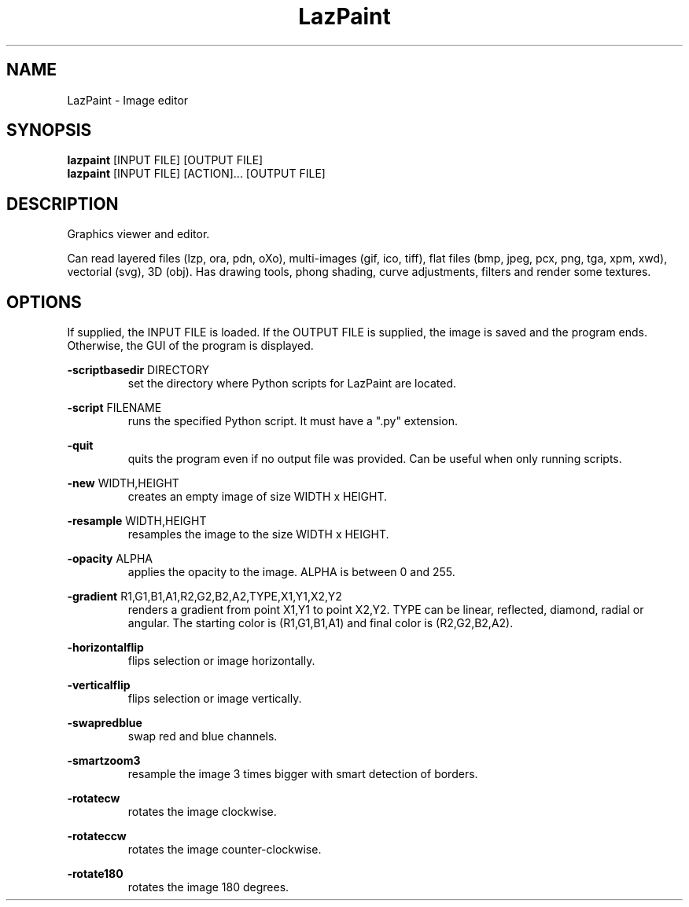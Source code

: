 .TH LazPaint 1 "18 May 2020" "" LazPaint
.SH NAME
LazPaint - Image editor
.SH SYNOPSIS
.B lazpaint
[INPUT FILE] [OUTPUT FILE]
.br
.B lazpaint
[INPUT FILE] [ACTION]... [OUTPUT FILE]
.SH DESCRIPTION
Graphics viewer and editor. 
.PP
Can read layered files (lzp, ora, pdn, oXo), multi-images (gif, ico, tiff), flat files (bmp, jpeg, pcx, png, tga, xpm, xwd), vectorial (svg), 3D (obj). Has drawing tools, phong shading, curve adjustments, filters and render some 
textures.
.SH OPTIONS
If supplied, the INPUT FILE is loaded. If the OUTPUT FILE is supplied, the image is saved and the program ends. Otherwise, the GUI of the program is displayed.
.PP
.B -scriptbasedir
DIRECTORY
.RS
set the directory where Python scripts for LazPaint are located.
.RE

.B -script
FILENAME
.RS
runs the specified Python script. It must have a ".py" extension.
.RE

.B -quit
.RS
quits the program even if no output file was provided. Can be useful when only running scripts.
.RE

.B -new
WIDTH,HEIGHT
.RS
creates an empty image of size WIDTH x HEIGHT.
.RE

.B -resample
WIDTH,HEIGHT
.RS
resamples the image to the size WIDTH x HEIGHT.
.RE

.B -opacity
ALPHA
.RS
applies the opacity to the image. ALPHA is between 0 and 255.
.RE

.B -gradient
R1,G1,B1,A1,R2,G2,B2,A2,TYPE,X1,Y1,X2,Y2
.RS
renders a gradient from point X1,Y1 to point X2,Y2. TYPE can be linear, reflected, diamond, radial or angular. The starting color is (R1,G1,B1,A1) and final color is (R2,G2,B2,A2).
.RE

.B -horizontalflip
.RS
flips selection or image horizontally.
.RE

.B -verticalflip
.RS
flips selection or image vertically.
.RE

.B -swapredblue
.RS
swap red and blue channels.
.RE

.B -smartzoom3
.RS
resample the image 3 times bigger with smart detection of borders.
.RE

.B -rotatecw
.RS
rotates the image clockwise.
.RE

.B -rotateccw
.RS
rotates the image counter-clockwise.
.RE

.B -rotate180
.RS
rotates the image 180 degrees.
.RE

